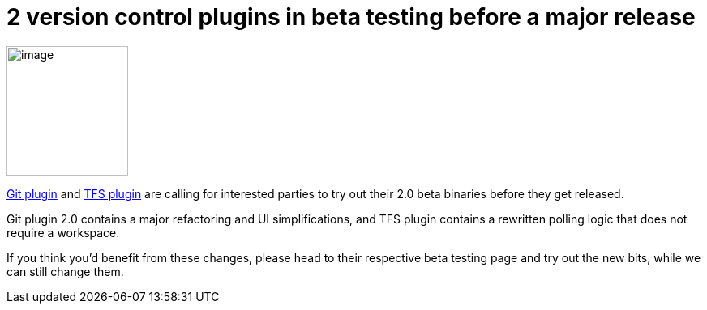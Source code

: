 = 2 version control plugins in beta testing before a major release
:page-tags: development , feedback ,releases ,jenkinsci
:page-author: kohsuke

image:https://upload.wikimedia.org/wikipedia/commons/4/49/Testing22222.jpg[image,width=150,height=160] +


https://wiki.jenkins.io/display/JENKINS/Git+plugin+2.0+beta+testing[Git plugin] and https://wiki.jenkins.io/display/JENKINS/TFS+plugin+2.0+beta+testing[TFS plugin] are calling for interested parties to try out their 2.0 beta binaries before they get released. +

Git plugin 2.0 contains a major refactoring and UI simplifications, and TFS plugin contains a rewritten polling logic that does not require a workspace. +

If you think you'd benefit from these changes, please head to their respective beta testing page and try out the new bits, while we can still change them.
